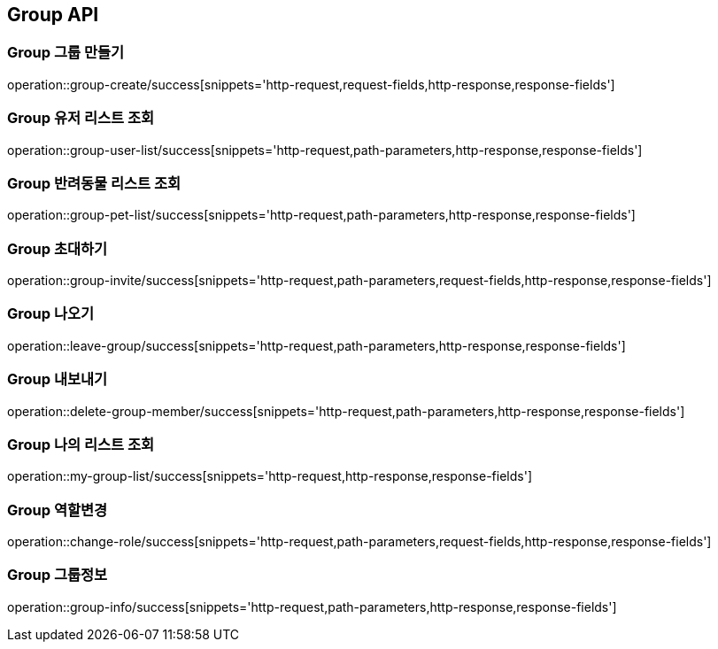 [[Group-API]]
== Group API

[[Group-만들기]]
=== Group 그룹 만들기

operation::group-create/success[snippets='http-request,request-fields,http-response,response-fields']

[[Group-유저리스트조회]]
=== Group 유저 리스트 조회

operation::group-user-list/success[snippets='http-request,path-parameters,http-response,response-fields']

[[Group-반려동물리스트조회]]
=== Group 반려동물 리스트 조회

operation::group-pet-list/success[snippets='http-request,path-parameters,http-response,response-fields']

[[Group-초대하기]]
=== Group 초대하기

operation::group-invite/success[snippets='http-request,path-parameters,request-fields,http-response,response-fields']

[[Group-나오기]]
=== Group 나오기

operation::leave-group/success[snippets='http-request,path-parameters,http-response,response-fields']

[[Group-내보내기]]
=== Group 내보내기

operation::delete-group-member/success[snippets='http-request,path-parameters,http-response,response-fields']

[[Group-리스트조회]]
=== Group 나의 리스트 조회

operation::my-group-list/success[snippets='http-request,http-response,response-fields']


[[Group-역할변경]]
=== Group 역할변경

operation::change-role/success[snippets='http-request,path-parameters,request-fields,http-response,response-fields']

[[Group-그룹정보]]
=== Group 그룹정보

operation::group-info/success[snippets='http-request,path-parameters,http-response,response-fields']